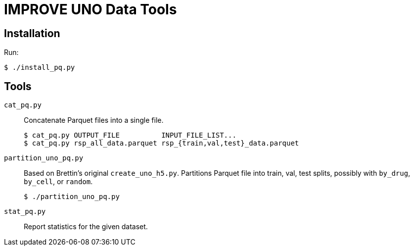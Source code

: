 
= IMPROVE UNO Data Tools

== Installation

Run:

----
$ ./install_pq.py
----

== Tools

`cat_pq.py`::
Concatenate Parquet files into a single file.
+
----
$ cat_pq.py OUTPUT_FILE          INPUT_FILE_LIST...
$ cat_pq.py rsp_all_data.parquet rsp_{train,val,test}_data.parquet
----

`partition_uno_pq.py`::
Based on Brettin's original `create_uno_h5.py`.  Partitions Parquet file into train, val, test splits, possibly with `by_drug`, `by_cell`, or `random`.
+
----
$ ./partition_uno_pq.py
----

`stat_pq.py`::
Report statistics for the given dataset.
